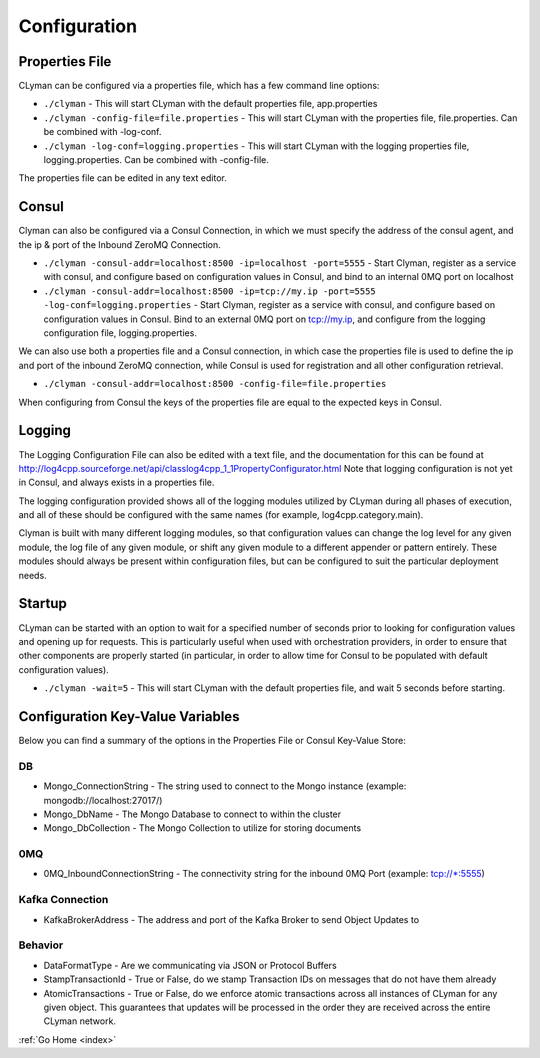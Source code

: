 .. _configuration:

Configuration
=============

Properties File
---------------

CLyman can be configured via a properties file, which has a few command
line options:

-  ``./clyman`` - This will start CLyman with the default properties
   file, app.properties
-  ``./clyman -config-file=file.properties`` - This will start CLyman
   with the properties file, file.properties. Can be combined with
   -log-conf.
-  ``./clyman -log-conf=logging.properties`` - This will start CLyman
   with the logging properties file, logging.properties. Can be combined
   with -config-file.

The properties file can be edited in any text editor.

Consul
------

Clyman can also be configured via a Consul Connection, in which we must
specify the address of the consul agent, and the ip & port of the
Inbound ZeroMQ Connection.

-  ``./clyman -consul-addr=localhost:8500 -ip=localhost -port=5555`` -
   Start Clyman, register as a service with consul, and configure based
   on configuration values in Consul, and bind to an internal 0MQ port
   on localhost
-  ``./clyman -consul-addr=localhost:8500 -ip=tcp://my.ip -port=5555 -log-conf=logging.properties``
   - Start Clyman, register as a service with consul, and configure
   based on configuration values in Consul. Bind to an external 0MQ port
   on tcp://my.ip, and configure from the logging configuration file,
   logging.properties.

We can also use both a properties file and a Consul connection, in which case
the properties file is used to define the ip and port of the inbound ZeroMQ connection,
while Consul is used for registration and all other configuration retrieval.

-  ``./clyman -consul-addr=localhost:8500 -config-file=file.properties``

When configuring from Consul the keys of the properties file are equal
to the expected keys in Consul.

Logging
-------

The Logging Configuration File can also be edited with a text file, and
the documentation for this can be found at
http://log4cpp.sourceforge.net/api/classlog4cpp\_1\_1PropertyConfigurator.html
Note that logging configuration is not yet in Consul, and always exists
in a properties file.

The logging configuration provided shows all of the logging
modules utilized by CLyman during all phases of execution, and all of
these should be configured with the same names (for example,
log4cpp.category.main).

Clyman is built with many different logging modules, so that
configuration values can change the log level for any given module, the
log file of any given module, or shift any given module to a different
appender or pattern entirely. These modules should always be present
within configuration files, but can be configured to suit the particular
deployment needs.

Startup
-------

CLyman can be started with an option to wait for a specified number of
seconds prior to looking for configuration values and opening up for requests.
This is particularly useful when used with orchestration providers, in order
to ensure that other components are properly started (in particular, in order
to allow time for Consul to be populated with default configuration values).

-  ``./clyman -wait=5`` - This will start CLyman with the default
   properties file, and wait 5 seconds before starting.

Configuration Key-Value Variables
---------------------------------

Below you can find a summary of the options in the Properties File or
Consul Key-Value Store:

DB
~~

-  Mongo\_ConnectionString - The string used to connect to the Mongo
   instance (example: mongodb://localhost:27017/)
-  Mongo\_DbName - The Mongo Database to connect to within the cluster
-  Mongo\_DbCollection - The Mongo Collection to utilize for storing documents

0MQ
~~~

-  0MQ\_InboundConnectionString - The connectivity string for the
   inbound 0MQ Port (example: tcp://\*:5555)

Kafka Connection
~~~~~~~~~~~~~~~~

- KafkaBrokerAddress - The address and port of the Kafka Broker to send Object Updates to

Behavior
~~~~~~~~~

-  DataFormatType - Are we communicating via JSON or Protocol Buffers
-  StampTransactionId - True or False, do we stamp Transaction IDs on messages that
   do not have them already
-  AtomicTransactions - True or False, do we enforce atomic transactions
   across all instances of CLyman for any given object.  This guarantees that
   updates will be processed in the order they are received across the entire CLyman network.

:ref:`Go Home <index>`
